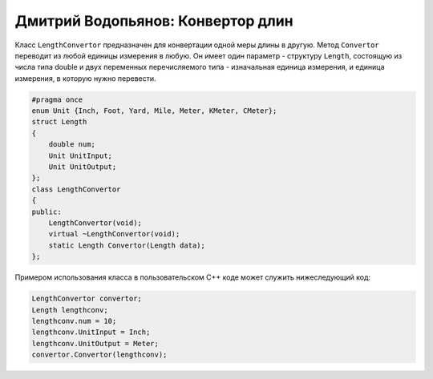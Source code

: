Дмитрий Водопьянов: Конвертор длин
==================================

Класс ``LengthConvertor`` предназначен для конвертации одной меры длины в другую.
Метод ``Convertor`` переводит из любой единицы измерения в любую. Он имеет один параметр - структуру ``Length``, состоящую из числа типа double и двух переменных перечисляемого типа - изначальная единица измерения, и единица измерения, в которую нужно перевести.


.. code-block:: cpp

    #pragma once
    enum Unit {Inch, Foot, Yard, Mile, Meter, KMeter, CMeter};
    struct Length
    {
        double num;
        Unit UnitInput;
        Unit UnitOutput;
    };
    class LengthConvertor
    {
    public:
        LengthConvertor(void);
        virtual ~LengthConvertor(void);
        static Length Convertor(Length data);
    };


Примером использования класса в пользовательском C++ коде может служить нижеследующий код:


.. code-block:: cpp

    LengthConvertor convertor;
    Length lengthconv;
    lengthconv.num = 10;
    lengthconv.UnitInput = Inch;
    lengthconv.UnitOutput = Meter;
    convertor.Convertor(lengthconv);